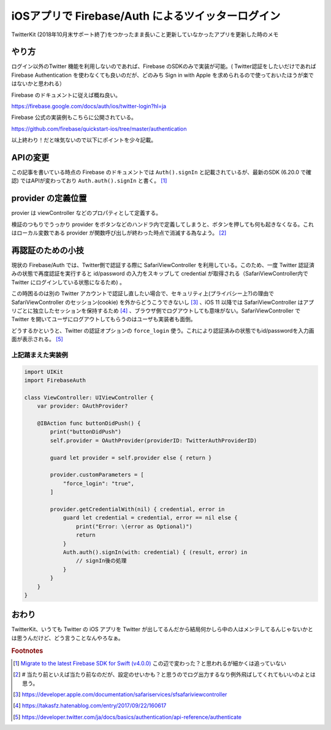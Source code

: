 .. post:: 2020-03-28
   :tags: iOS App, Firebase, OAuth2, Twitter Login
   :category: iOS App

.. meta::
  :description: TwitterKit (2018年10月末サポート終了)をつかったまま長いこと更新していなかったアプリを更新した時のメモ

===============================================================
iOSアプリで Firebase/Auth によるツイッターログイン
===============================================================

TwitterKit (2018年10月末サポート終了)をつかったまま長いこと更新していなかったアプリを更新した時のメモ

やり方
=========

ログイン以外のTwitter 機能を利用しないのであれば、Firebase のSDKのみで実装が可能。( Twitter認証をしたいだけであれば Firebase Authentication を使わなくても良いのだが、どのみち Sign in with Apple を求められるので使っておいたほうが楽ではないかと思われる）

Firebase のドキュメントに従えば概ね良い。

https://firebase.google.com/docs/auth/ios/twitter-login?hl=ja

Firebase 公式の実装例もこちらに公開されている。

https://github.com/firebase/quickstart-ios/tree/master/authentication

以上終わり！だと味気ないので以下にポイントを少々記載。

APIの変更
===============

この記事を書いている時点の Firebase のドキュメントでは ``Auth().signIn`` と記載されているが、最新のSDK (6.20.0 で確認) ではAPIが変わっており ``Auth.auth().signIn`` と書く。 [1]_

provider の定義位置
=====================

provier は viewController などのプロパティとして定義する。

検証のつもりでうっかり provider をボタンなどのハンドラ内で定義してしまうと、ボタンを押しても何も起きなくなる。これはローカル変数である provider が関数呼び出しが終わった時点で消滅する為なよう。 [2]_

再認証のための小技
====================

現状の Firebase/Auth では、Twitter側で認証する際に SafariViewController を利用している。このため、一度 Twitter 認証済みの状態で再度認証を実行すると id/password の入力をスキップして credential が取得される（SafariViewController内で Twitter にログインしている状態になるため) 。

この時困るのは別の Twitter アカウントで認証し直したい場合で、セキュリティ上(プライバシー上?)の理由で SafariViewController のセッション(cookie) を外からどうこうできないし [3]_ 、iOS 11 以降では SafariViewController はアプリごとに独立したセッションを保持するため [4]_ 、ブラウザ側でログアウトしても意味がない。SafariViewController で Twitter を開いてユーザにログアウトしてもらうのはユーザも実装者も面倒。

どうするかというと、Twitter の認証オプションの ``force_login`` 使う。これにより認証済みの状態でもid/passwordを入力画面が表示される。 [5]_

上記踏まえた実装例
-------------------

.. code-block:: swift

  import UIKit
  import FirebaseAuth

  class ViewController: UIViewController {
      var provider: OAuthProvider?

      @IBAction func buttonDidPush() {
          print("buttonDidPush")
          self.provider = OAuthProvider(providerID: TwitterAuthProviderID)

          guard let provider = self.provider else { return }

          provider.customParameters = [
              "force_login": "true",
          ]

          provider.getCredentialWith(nil) { credential, error in
              guard let credential = credential, error == nil else {
                  print("Error: \(error as Optional)")
                  return
              }
              Auth.auth().signIn(with: credential) { (result, error) in
                  // signIn後の処理
              }
          }
      }
  }


おわり
=======

TwitterKit、いうても Twitter の iOS アプリを Twitter が出してるんだから結局何かしら中の人はメンテしてるんじゃないかとは思うんだけど、どう言うことなんやろなぁ。

.. rubric:: Footnotes

.. [1] `Migrate to the latest Firebase SDK for Swift (v4.0.0) <https://firebase.google.com/docs/reference/swift/naming-migration-guide>`_ この辺で変わった？と思われるが細かくは追っていない
.. [2] `#` 当たり前といえば当たり前なのだが、設定のせいかも？と思うのでログ出力するなり例外飛ばしてくれてもいいのよとは思う。
.. [3] https://developer.apple.com/documentation/safariservices/sfsafariviewcontroller
.. [4] https://takasfz.hatenablog.com/entry/2017/09/22/160617
.. [5] https://developer.twitter.com/ja/docs/basics/authentication/api-reference/authenticate
